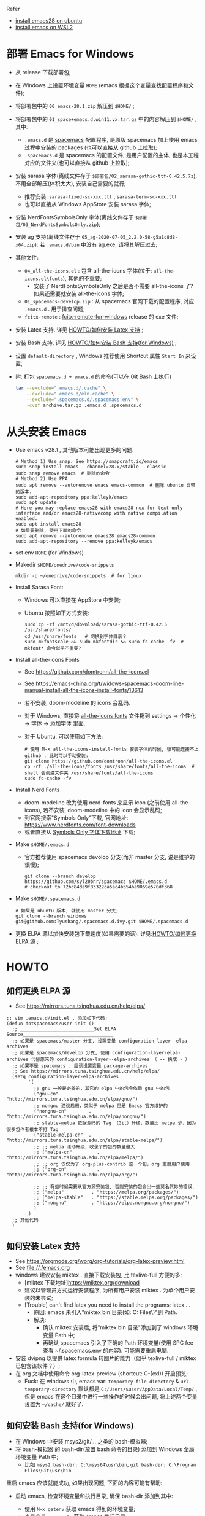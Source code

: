 Refer
- [[https://ubuntuhandbook.org/index.php/2022/06/install-gnu-emacs-28-1-ubuntu-22-04-20-04/][install emacs28 on ubuntu]]
- [[https://www.bhw.name/assets/blog/installation-of-spacemacs.html][install emacs on WSL2]]

* 部署 Emacs for Windows
- 从 release 下载部署包;
- 在 Windows 上设置环境变量 =HOME= (emacs 根据这个变量查找配置程序和文件);

- 将部署包中的 =00_emacs-28.1.zip= 解压到 =$HOME/= ;
- 将部署包中的 =01_space+emacs.d.win11.vx.tar.gz= 中的内容解压到 =$HOME/= , 其中:
    - =.emacs.d= 是 [[https://github.com/syl20bnr/spacemacs.git][spacemacs]] 配置程序,
      是原版 spacemacs 加上使用 emacs 过程中安装的 packages (也可以直接从 github 上拉取);
    - =.spacemacs.d= 是 spacemacs 的配置文件, 是用户配置的主体, 也是本工程对应的文件夹(也可以直接从 github 上拉取);
- 安装 sarasa 字体(离线文件存于 =$部署包/02_sarasa-gothic-ttf-0.42.5.7z=), 不用全部解压(体积太大), 安装自己需要的就行;
    - 推荐安装: =sarasa-fixed-sc-xxx.ttf= , =sarasa-term-sc-xxx.ttf=
    - 也可以直接从 Windows AppStore 安装 sarasa 字体;
- 安装 NerdFontsSymbolsOnly 字体(离线文件存于 =$部署包/03_NerdFontsSymbolsOnly.zip=);
- 安装 ag 支持(离线文件存于 =05_ag-2020-07-05_2.2.0-58-g5a1c8d8-x64.zip=): 若 =.emacs.d/bin= 中没有 ag.exe, 请将其解压过去;
- 其他文件:
    - =04_all-the-icons.el= : 包含 all-the-icons 字体(位于: =all-the-icons.el\fonts=), 其他的不重要;
        - 安装了 NerdFontsSymbolsOnly 之后是否不需要 all-the-icons 了? 如果还需要就安装 all-the-icons 字体;
    - =01_spacemacs-develop.zip= : 从 spacemacs 官网下载的配置程序, 对应 =.emacs.d= . 用于排查问题;
    - =fcitx-remote= : [[https://github.com/Tyushang/fcitx-remote-for-windows11][fcitx-remote-for-windows]] release 的 exe 文件;

- 安装 Latex 支持. 详见 [[id:0562c32c-387b-443b-b420-a00bebb2fe0b][HOWTO/如何安装 Latex 支持]] ;
- 安装 Bash 支持, 详见 [[id:10b66c08-c902-4a71-bfdd-ec078ee04f92][HOWTO/如何安装 Bash 支持(for Windows)]] ;
- 设置 =default-directory= , Windows 推荐使用 Shortcut 属性 =Start In= 来设置;

- 附: 打包 =spacemacs.d + emacs.d= 的命令(可以在 Git Bash 上执行)
    #+begin_src bash
    tar --exclude=".emacs.d/.cache" \
        --exclude=".emacs.d/eln-cache" \
        --exclude=".spacemacs.d/.spacemacs.env" \
        -cvzf archive.tar.gz .emacs.d .spacemacs.d
    #+end_src

* 从头安装 Emacs
- Use emacs v28.1 , 其他版本可能出现更多的问题.
    #+begin_src shell
    # Method 1) Use snap. See https://snapcraft.io/emacs
    sudo snap install emacs --channel=28.x/stable --classic
    sudo snap remove emacs  # 删除的命令
    # Method 2) Use PPA
    sudo apt remove --autoremove emacs emacs-common  # 删除 ubuntu 自带的版本.
    sudo add-apt-repository ppa:kelleyk/emacs
    sudo apt update
    # Here you may replace emacs28 with emacs28-nox for text-only interface and/or emacs28-nativecomp with native compilation enabled.
    sudo apt install emacs28
    # 如果要删除, 使用下面的命令
    sudo apt remove --autoremove emacs28 emacs28-common
    sudo add-apt-repository --remove ppa:kelleyk/emacs
    #+end_src
- set env =HOME= (for Windows) .
- Makedir =$HOME/onedrive/code-snippets=
    #+begin_src shell
    mkdir -p ~/onedrive/code-snippets  # for linux
    #+end_src
- Install Sarasa Font:
    - Windows 可以直接在 AppStore 中安装;
    - Ubuntu 按照如下方式安装:
      #+begin_src shell
      sudo cp -rf /mnt/d/download/sarasa-gothic-ttf-0.42.5  /usr/share/fonts/
      cd /usr/share/fonts   # 切换到字体目录？
      sudo mkfontscale && sudo mkfontdir && sudo fc-cache -fv  # mkfont* 命令似乎不重要?
      #+end_src
- Install all-the-icons Fonts
    - See https://github.com/domtronn/all-the-icons.el
    - See https://emacs-china.org/t/widows-spacemacs-doom-line-manual-install-all-the-icons-install-fonts/13613
    - 若不安装, doom-modeline 的 icons 会乱码.
    - 对于 Windows, 直接将 [[https://github.com/domtronn/all-the-icons.el/tree/master/fonts][all-the-icons fonts]] 文件拖到 settings -> 个性化 -> 字体 -> 添加字体 里面.
    - 对于 Ubuntu, 可以使用如下方法:
      #+begin_src shell
      # 使用 M-x all-the-icons-install-fonts 安装字体的时候, 很可能连接不上 github . 此时可以手动安装:
      git clone https://github.com/domtronn/all-the-icons.el
      cp -rf ./all-the-icons/fonts /usr/share/fonts/all-the-icons  # shell 会创建文件夹 /usr/share/fonts/all-the-icons
      sudo fc-cache -fv
      #+end_src
- Install Nerd Fonts
    - doom-modeline 改为使用 nerd-fonts 来显示 icon (之前使用 all-the-icons), 若不安装, doom-modeline 中的 icon 会显示乱码;
    - 到官网搜索"Symbols Only"下载, 官网地址: https://www.nerdfonts.com/font-downloads
    - 或者直接从 [[https://github.com/ryanoasis/nerd-fonts/releases/download/v3.0.2/NerdFontsSymbolsOnly.zip][Symbols Only 字体下载地址]] 下载;
- Make =$HOME/.emacs.d=
    - 官方推荐使用 spacemacs devolop 分支(而非 master 分支, 说是维护的很慢);
    #+begin_src shell
    git clone --branch develop https://github.com/syl20bnr/spacemacs $HOME/.emacs.d
    # checkout to 72bc84de9f83322ca5ac4b554ba9069e570df368
    #+end_src
- Make =$HOME/.spacemacs.d=
    #+begin_src shell
    # 如果是 ubuntu 版本, 就使用 master 分支;
    git clone --branch windows git@github.com:Tyushang/.spacemacs.d.ivy.git $HOME/.spacemacs.d
    #+end_src
- 更换 ELPA 源以加快安装包下载速度(如果需要的话). 详见:[[id:920f7cf8-0338-42c5-83e9-372086963a4b][HOWTO/如何更换 ELPA 源]] ;

* HOWTO
** 如何更换 ELPA 源
:PROPERTIES:
:ID:       920f7cf8-0338-42c5-83e9-372086963a4b
:END:
- See https://mirrors.tuna.tsinghua.edu.cn/help/elpa/
#+begin_src elisp
;; vim .emacs.d/init.el , 添加如下代码:
(defun dotspacemacs/user-init ()
  ;; ___________________________Set ELPA Source_________________________________
  ;; 如果是 spacemacs/master 分支, 设置变量 configuration-layer--elpa-archives
  ;; 如果是 spacemacs/develop 分支, 使用 configuration-layer-elpa-archives 代替原来的 configuration-layer--elpa-archives （ -- 换成 - ）
  ;; 如果不是 spacemacs . 应该设置变量 package-archives
  ;; See https://mirrors.tuna.tsinghua.edu.cn/help/elpa/
  (setq configuration-layer-elpa-archives
        '(
          ;; gnu 一般是必备的，其它的 elpa 中的包会依赖 gnu 中的包
          ("gnu-cn"           . "http://mirrors.tuna.tsinghua.edu.cn/elpa/gnu/")
          ;; nongnu 建议启用，类似于 melpa 但是 Emacs 官方维护的
          ("nongnu-cn"        . "http://mirrors.tuna.tsinghua.edu.cn/elpa/nongnu/")
          ;; stable-melpa 依据源码的 Tag （Git）升级，数量比 melpa 少，因为很多包作者根本不打 Tag
          ("stable-melpa-cn"  . "http://mirrors.tuna.tsinghua.edu.cn/elpa/stable-melpa/")
          ;; ;; melpa 滚动升级，收录了的包的数量最大
          ;; ("melpa-cn"         . "http://mirrors.tuna.tsinghua.edu.cn/elpa/melpa/")
          ;; ;; org 仅仅为了 org-plus-contrib 这一个包，org 重度用户使用
          ;; ("org-cn"           . "http://mirrors.tuna.tsinghua.edu.cn/elpa/org/")

          ;; ;; 有些时候需要从官方源安装包, 否则安装的包会出一些莫名其妙的错误.
          ;; ("melpa"          . "https://melpa.org/packages/")
          ;; ("melpa-stable"   . "https://stable.melpa.org/packages/")
          ;; ("nongnu"         . "https://elpa.nongnu.org/nongnu/")
          )
        )
  ;; 其他代码
  )
#+end_src

** 如何安装 Latex 支持
:PROPERTIES:
:ID:       0562c32c-387b-443b-b420-a00bebb2fe0b
:END:
- See https://orgmode.org/worg/org-tutorials/org-latex-preview.html
- See [[file://./emacs.org]]
- windows 建议安装 miktex . 直接下载安装包, 比 texlive-full 方便的多;
    - [miktex 下载地址]https://miktex.org/download
    - 建议以管理员方式运行安装程序, 为所有用户安装 miktex . 为单个用户安装的未尝试;
    - [Trouble] can't find latex you need to install the programs: latex ...
        - 原因: emacs 未引入"miktex bin 目录(如: C:\Program Files\MiKTeX\miktex\bin\x64\)"到 Path.
        - 解决:
            - 确认 miktex 安装后, 将"miktex bin 目录"添加到了 windows 环境变量 Path 中;
            - 再确认 spacemacs 引入了正确的 Path 环境变量(使用 SPC fee 查看 ~/.spacemacs.env 的内容). 可能需要重启电脑.
- 安装 dvipng 以提供 latex formula 转图片的能力（似乎 texlive-full / miktex 已包含该软件？）;
- 在 org 文档中使用命令 org-latex-preview (shortcut: C-(cxl)) 开启预览;
    - Fuck: 在 windows 中, emacs var: ~temporary-file-directory~ & ~url-temporary-directory~ 默认都是 ~C:/Users/$user/AppData/Local/Temp/~ ,
      但是 emacs 在这个目录中进行一些操作的时候会出问题, 将上述两个变量设置为 =~/cache/= 就好了.

** 如何安装 Bash 支持(for Windows)
:PROPERTIES:
:ID:       10b66c08-c902-4a71-bfdd-ec078ee04f92
:END:
- 在 Windows 中安装 msys2/git/... 之类的 bash-模拟器;
- 将 bash-模拟器 的 bash-dir(放置 bash 命令的目录) 添加到 Windows 全局环境变量 Path 中;
    - 比如 =msys2 bash-dir: C:\msys64\usr\bin=, =git bash-dir: C:\Program Files\Git\usr\bin=
重启 emacs 应该就能成功, 如果出现问题, 下面的内容可能有帮助:
- 启动 emacs, 检查环境变量和执行目录, 确保 bash-dir 添加到其中:
    - 使用 ~M-x getenv~ 获取 emacs 得到的环境变量;
    - 查看变量 ~exec-path~ 获取 emacs 执行目录;
- 可以使用 ~M-x counsel-grep~ 看看 ~grep~ 命令能否正常调用;
- 在使用 ~M-x dired~ 的时候, 它需要命令 ~ls~ 来排序, 如果 emacs 找不到 ~ls~, 会报如下错误:
  #+begin_src elisp
  ‘ls-lisp-use-insert-directory-program’ is nil. The package ‘dired-quick-sort’ will not work
  and thus is not set up by ‘dired-quick-sort-setup’. Set it to t to suppress this warning.
  Alternatively, set ‘dired-quick-sort-suppress-setup-warning’ to suppress warning and skip setup silently.
  ;; 报错来源于 dired-quick-sort.el, 其中还明确了:
  ;; To make full use of this extensions, please make sure that the variable
  ;; `insert-directory-program' points to the GNU version of ls.
  #+end_src
- 如果直接在 ~dotspacemacs/user-init()~ 中将命令工具目录添加到设置环境变量和执行目录会有问题:
  #+begin_src elisp
  ;; 此处添加会导致 spacemacs 重新配置, 但是, 在 windows 环境变量中添加, 是能够正常工作的;
  (let ((bash-dir "C:\Program Files\Git\usr\bin"))
    (setenv "PATH" (concat bash-dir ";" (getenv "PATH")))
    (add-to-list 'exec-path bash-dir))
  #+end_src


* 其他功能
** 如何开启 counsel-ag 功能
[[https://github.com/ggreer/the_silver_searcher][ag 官网]] 下载 ag.exe 并放置于 emacs 执行目录下(emacs 变量 =exec-path= 列出的目录).
这里我使用 =~/.emacs.d/bin= 目录;

** 如何在 Windows 中如何使用 Server-Client 模式?
- https://emacs.stackexchange.com/questions/35545/setting-up-emacsclient-on-ms-windows


* Troubles
- Enabling debug-on-error :: There are some ways to enable debug-on-error:
    - Start Emacs with emacs --debug-init. Use this for errors that occur at startup.
    - 在运行过程中使用: ~M-x toggle-debug-on-error~
    Now that debug-on-error is on, recreate the error. A window should pop up with a backtrace.

- Windows, 如何启动 emacs , 而不出现 cmd 窗口? ::
    - https://emacs.stackexchange.com/questions/20213/how-to-start-emacs-without-the-cmd-exe-window-on-ms-windows
    - 使用 runemacs.exe 而非 emacs.exe ;

- Windows, Found 3 orphan package(s) to delete... --> deleting doom-modeline... [0/0]
    - https://emacs.stackexchange.com/questions/58566/how-to-use-doom-modeline-in-spacemacs
    #+begin_src lisp
    (defun dotspacemacs/init ()
      "Initialization function.
    This function is called at the very startup of Spacemacs initialization before layers configuration.
    You should not put any user code in there besides modifying the variable values."
      ;; This setq-default sexp is an exhaustive list of all the supported
      ;; spacemacs settings.
      (setq-default
      ;; To solve:
      ;;     Found 3 orphan package(s) to delete... --> deleting doom-modeline... [3/3]
      ;; See https://emacs.stackexchange.com/questions/58566/how-to-use-doom-modeline-in-spacemacs
      dotspacemacs-mode-line-theme '(doom :separator-scale 1.5)
      ...
    )
    #+end_src

- Auto-evilification ::
    #+begin_src shell
    Auto-evilification could not remap these functions in map 'org-agenda-mode-map': - 'org-agenda-filter-by-tag' originally mapped on '\'
    #+end_src
    - 解决方法:
    #+begin_src elisp
    ;; vim ./.emacs.d/elpa/develop/org-9.6.3/org-agenda.el
    ;; 注释掉报错的案件绑定. 比如下面这些行:
    (org-defkey org-agenda-mode-map "G" #'org-agenda-toggle-time-grid)
    (org-defkey org-agenda-mode-map "n" #'org-agenda-next-line)
    (org-defkey org-agenda-mode-map "\\" #'org-agenda-filter-by-tag)
    (org-defkey org-agenda-mode-map "|" #'org-agenda-filter-remove-all)
    #+end_src

- Unrecognized keyword: :spacediminish :: 启动 emacs 之后, 弹出如下内容的 Warning buffer:
    #+begin_src shell
    Error (use-package): Failed to parse package column-enforce-mode: use-package: Unrecognized keyword: :spacediminish Disable showing Disable logging
    Error (use-package): Failed to parse package highlight-indentation: use-package: Unrecognized keyword: :spacediminish Disable showing Disable logging
    Error (use-package): Failed to parse package indent-guide: use-package: Unrecognized keyword: :spacediminish Disable showing Disable logging
    Error (use-package): Failed to parse package fill-column-indicator: use-package: Unrecognized keyword: :spacediminish Disable showing Disable logging
    #+end_src
    - https://gitter.im/syl20bnr/spacemacs/archives/2021/08/04
    - 在 .emacs.d 目录中搜索"spacediminish", 将其注释掉. 具体位置:
      #+begin_src lisp
      ;; vim .emacs.d/layers/+spacemacs/spacemacs-editing-visual/packages.el
      :spacediminish ("⑧" "8")))      ;; line  60: for column-enforce-mode
      :spacediminish ((" ⓗi" " hi")   ;; line  87: for highlight-indentation
      :spacediminish (" ⓘ" " i")))    ;; line 144: for indent-guide

      ;; vim .emacs.d/layers/+spacemacs/spacemacs-visual/packages.el
      :spacediminish ((fci-mode " ⓕ" " f"))  ;; line 73: for fill-column-indicator
      #+end_src

- "Indentation setup for shell type sh" ::
  在 shell code-block 中, 每次 new-line 都会出现 "Indentation setup for shell type sh" 的 minibuffer, 如何才能不弹出?
    - https://emacs.stackexchange.com/questions/52846/how-to-remove-message-indentation-setup-for-shell-type-sh
    - M-x sh-set-shell -> choose bash . 之后就不出现此 minibuffer 了;

- evil-want-keybinding :: Message buffer 显示如下异常:
    #+begin_src shell
    Warning (evil-collection): `evil-want-keybinding' was set to nil but not before loading evil.
    Make sure to set `evil-want-keybinding' to nil before loading evil or evil-collection.
    See https://github.com/emacs-evil/evil-collection/issues/60 for more details.
    #+end_src
    - 解决 :: 似乎第二次启动就不会出现这个异常了.

- 调用 org-mode 出现 `Invalid function: org-assert-version` 异常.
    - 解决 :: 似乎是从 cn 安装的 org 相关的包有问题, 重新从 melpa 源安装这些包就好了:
        - 1) 删除 org 相关的包:
            #+begin_src bash
            frank@wsl:/mnt/c/home/.emacs.d$ find ./elpa -type d -name "*markdown*"
            ./elpa/develop/evil-collection-20230312.2309/modes/markdown-mode
            ./elpa/markdown-mode-20230331.913
            ...
            #+end_src
        - 2) 添加 elpa 源: ~("melpa"    . "http://melpa.org/packages/")~
        - 3) 重新安装 org 相关的包, 此时似乎是从 melpa 源安装这些包;

- 在 markdown 文档中使用 ~M-x org-latex-preview~ 出错:
    #+begin_src bash
    Warning (org-element-cache): org-element--cache: Org parser error in memo.md::1829. Resetting.
    The error was: (error "rx ‘**’ range error")
    #+end_src
    - 原因: 似乎是安装包的来源不对引起的.
    - 解决: 一开始就使用 melpa-china 的源来安装就不会出现这个问题(其他安装不上的包再使用 melpa 源来安装);
      #+begin_src lisp
      (defun dotspacemacs/user-init ()
        ;; ___________________________Set ELPA Source_________________________________
        (setq configuration-layer-elpa-archives
              '(
                ;; 中国源: See https://elpamirror.emacs-china.org/
                ("melpa-cn" . "http://1.15.88.122/melpa/")
                ("org-cn"   . "http://1.15.88.122/org/")
                ("gnu-cn"   . "http://1.15.88.122/gnu/")

                ;; 先使用中国源(注释掉后面的代码)安装包, 安装完成之后,
                ;; 再针对有问题的包使用 melpa 源来安装(注释掉中国源, 并打开后面的注释)

                ;; 有些时候需要从官方源安装包, 否则安装的包会出一些莫名其妙的错误.
                ("melpa"          . "https://melpa.org/packages/")
                ("nongnu"         . "https://elpa.nongnu.org/nongnu/")
              )
        )
        ;; 其他代码
        )
      #+end_src
    - 应该是 org 版本问题, 使用中国源的 org-20210929 就没有问题, 使用清华源的 org-6.9.11 版本就会出现这个问题.

- IMPORTANT: please install Org from GNU ELPA as Org ELPA will close before Org 9.6
    - 原因 :: 使用中国源的 org-20210929, 在打开 org 文件时, 会弹出这个信息. 使用较高版本的 org 就没有这个问题;
    - 解决 :: 换成腾讯源的 org 版本:
        #+begin_src sh
        # M-x org-version 显示:
        Org mode version 9.4.6 (9.4.6-13-g4be129-elpa @ c:/Home/.emacs.d/elpa/develop/org-20210920/)
        #+end_src
        同时, 也能兼顾上一个异常(不能在 Markdown 中使用 org-latex-preview).

- spacemacs 启动时显示：Found 1 orphan package(s) to delete...--> deleting imenu-list... [0/0]
    - 原因 : imenu-list 未包含在 spacemacs 默认加载的 layers 中，所以 spacemacs 认为 imenu-list 是 orphan package ，在下次启动 emacs 时会被删除
    - 解决 : 在 spacemacs 配置文件 -> dotspacemacs/layers 中，将 imenu-list 加入到 additional-packages 列表，如： dotspacemacs-additional-packages '(imenu-list)

- spacemacs 启动时显示：Package cl is deprecated
    - 解决 : 在 .emacs.d/init.el 中添加： ~(setq byte-compile-warnings '(cl-functions))~




